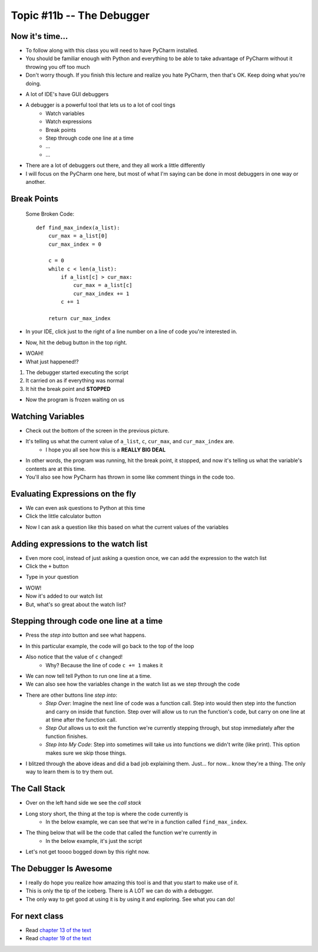 **************************
Topic #11b -- The Debugger
**************************

Now it's time...
================

* To follow along with this class you will need to have PyCharm installed. 
* You should be familiar enough with Python and everything to be able to take advantage of PyCharm without it throwing you off too much
* Don't worry though. If you finish this lecture and realize you hate PyCharm, then that's OK. Keep doing what you're doing. 

.. image:: debugger2.png

* A lot of IDE's have GUI debuggers
* A debugger is a powerful tool that lets us to a lot of cool tings
    * Watch variables
    * Watch expressions
    * Break points
    * Step through code one line at a time
    * ... 
    * ...
   
* There are a lot of debuggers out there, and they all work a little differently
* I will focus on the PyCharm one here, but most of what I'm saying can be done in most debuggers in one way or another.

Break Points
============

    Some Broken Code::
   
        def find_max_index(a_list):
            cur_max = a_list[0]
            cur_max_index = 0

            c = 0
            while c < len(a_list):
                if a_list[c] > cur_max:
                    cur_max = a_list[c]
                    cur_max_index += 1
                c += 1
        
            return cur_max_index


* In your IDE, click just to the right of a line number on a line of code you're interested in.

.. image:: breakPointSet.png

* Now, hit the debug button in the top right.


.. image:: breakPointStop.png

* WOAH!
* What just happened!?

1. The debugger started executing the script
2. It carried on as if everything was normal
3. It hit the break point and **STOPPED**

* Now the program is frozen waiting on us

Watching Variables
==================

* Check out the bottom of the screen in the previous picture.
* It's telling us what the current value of ``a_list``, ``c``, ``cur_max``, and ``cur_max_index`` are. 
    * I hope you all see how this is a **REALLY BIG DEAL**
* In other words, the program was running, hit the break point, it stopped, and now it's telling us what the variable's contents are at this time.
* You'll also see how PyCharm has thrown in some like comment things in the code too. 


Evaluating Expressions on the fly
=================================

* We can even ask questions to Python at this time
* Click the little calculator button

.. image:: evalExpr.png


* Now I can ask a question like this based on what the current values of the variables

.. image:: evalExprAsk.png


Adding expressions to the watch list
====================================

* Even more cool, instead of just asking a question once, we can add the expression to the watch list
* Click the ``+`` button

.. image:: addWatch.png

* Type in your question

.. image:: addWatch2.png

* WOW!
* Now it's added to our watch list
* But, what's so great about the watch list?

Stepping through code one line at a time
========================================


* Press the *step into* button and see what happens.

.. image:: stepInto.png

* In this particular example, the code will go back to the top of the loop
* Also notice that the value of ``c`` changed!
    * Why? Because the line of code ``c += 1`` makes it

.. image:: stepInto2.png

* We can now tell tell Python to run one line at a time. 
* We can also see how the variables change in the watch list as we step through the code


* There are other buttons line *step into*:
    * *Step Over*: Imagine the next line of code was a function call. Step into would then step into the function and carry on inside that function. Step over will allow us to run the function's code, but carry on one line at at time after the function call. 
    * *Step Out* allows us to exit the function we're currently stepping through, but stop immediately after the function finishes. 
    * *Step Into My Code*: Step into sometimes will take us into functions we didn't write (like print). This option makes sure we skip those things. 
   
* I blitzed through the above ideas and did a bad job explaining them. Just... for now... know they're a thing. The only way to learn them is to try them out. 

The Call Stack
==============

* Over on the left hand side we see the *call stack*
* Long story short, the thing at the top is where the code currently is
    * In the below example, we can see that we're in a function called ``find_max_index``.
* The thing below that will be the code that called the function we're currently in
    * In the below example, it's just the script
* Let's not get toooo bogged down by this right now. 

.. image:: callStack.png


The Debugger Is Awesome
=======================

* I really do hope you realize how amazing this tool is and that you start to make use of it. 
* This is only the tip of the iceberg. There is A LOT we can do with a debugger. 
* The only way to get good at using it is by using it and exploring. See what you can do!

   
For next class
==============
     
* Read `chapter 13 of the text <http://openbookproject.net/thinkcs/python/english3e/files.html>`_  
* Read `chapter 19 of the text <http://openbookproject.net/thinkcs/python/english3e/exceptions.html>`_  
